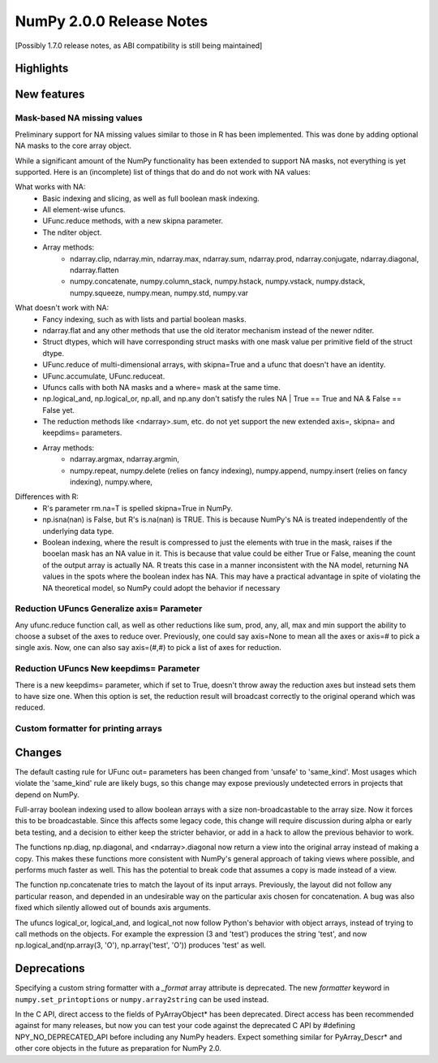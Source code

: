 =========================
NumPy 2.0.0 Release Notes
=========================

[Possibly 1.7.0 release notes, as ABI compatibility is still being maintained]

Highlights
==========


New features
============

Mask-based NA missing values
----------------------------

Preliminary support for NA missing values similar to those in R has
been implemented.  This was done by adding optional NA masks to the core
array object.

While a significant amount of the NumPy functionality has been extended to
support NA masks, not everything is yet supported. Here is an (incomplete)
list of things that do and do not work with NA values:

What works with NA:
    * Basic indexing and slicing, as well as full boolean mask indexing.
    * All element-wise ufuncs.
    * UFunc.reduce methods, with a new skipna parameter.
    * The nditer object.
    * Array methods:
       + ndarray.clip, ndarray.min, ndarray.max, ndarray.sum, ndarray.prod,
         ndarray.conjugate, ndarray.diagonal, ndarray.flatten
       + numpy.concatenate, numpy.column_stack, numpy.hstack,
         numpy.vstack, numpy.dstack, numpy.squeeze, numpy.mean, numpy.std,
         numpy.var

What doesn't work with NA:
    * Fancy indexing, such as with lists and partial boolean masks.
    * ndarray.flat and any other methods that use the old iterator
      mechanism instead of the newer nditer.
    * Struct dtypes, which will have corresponding struct masks with
      one mask value per primitive field of the struct dtype.
    * UFunc.reduce of multi-dimensional arrays, with skipna=True and a ufunc
      that doesn't have an identity.
    * UFunc.accumulate, UFunc.reduceat.
    * Ufuncs calls with both NA masks and a where= mask at the same time.
    * np.logical_and, np.logical_or, np.all, and np.any don't satisfy the
      rules NA | True == True and NA & False == False yet.
    * The reduction methods like <ndarray>.sum, etc. do not yet support
      the new extended axis=, skipna= and keepdims= parameters.
    * Array methods:
       + ndarray.argmax, ndarray.argmin,
       + numpy.repeat, numpy.delete (relies on fancy indexing),
         numpy.append, numpy.insert (relies on fancy indexing),
         numpy.where, 

Differences with R:
    * R's parameter rm.na=T is spelled skipna=True in NumPy.
    * np.isna(nan) is False, but R's is.na(nan) is TRUE. This is because
      NumPy's NA is treated independently of the underlying data type.
    * Boolean indexing, where the result is compressed to just
      the elements with true in the mask, raises if the booelan mask
      has an NA value in it. This is because that value could be either
      True or False, meaning the count of the output array is actually
      NA. R treats this case in a manner inconsistent with the NA model,
      returning NA values in the spots where the boolean index has NA.
      This may have a practical advantage in spite of violating the
      NA theoretical model, so NumPy could adopt the behavior if necessary

Reduction UFuncs Generalize axis= Parameter
-------------------------------------------

Any ufunc.reduce function call, as well as other reductions like
sum, prod, any, all, max and min support the ability to choose
a subset of the axes to reduce over. Previously, one could say
axis=None to mean all the axes or axis=# to pick a single axis.
Now, one can also say axis=(#,#) to pick a list of axes for reduction.

Reduction UFuncs New keepdims= Parameter
----------------------------------------

There is a new keepdims= parameter, which if set to True, doesn't
throw away the reduction axes but instead sets them to have size one.
When this option is set, the reduction result will broadcast correctly
to the original operand which was reduced.


Custom formatter for printing arrays
------------------------------------



Changes
=======

The default casting rule for UFunc out= parameters has been changed from
'unsafe' to 'same_kind'.  Most usages which violate the 'same_kind'
rule are likely bugs, so this change may expose previously undetected
errors in projects that depend on NumPy.

Full-array boolean indexing used to allow boolean arrays with a size
non-broadcastable to the array size. Now it forces this to be broadcastable.
Since this affects some legacy code, this change will require discussion
during alpha or early beta testing, and a decision to either keep the
stricter behavior, or add in a hack to allow the previous behavior to
work.

The functions np.diag, np.diagonal, and <ndarray>.diagonal now return a
view into the original array instead of making a copy. This makes these
functions more consistent with NumPy's general approach of taking views
where possible, and performs much faster as well. This has the
potential to break code that assumes a copy is made instead of a view.

The function np.concatenate tries to match the layout of its input
arrays. Previously, the layout did not follow any particular reason,
and depended in an undesirable way on the particular axis chosen for
concatenation. A bug was also fixed which silently allowed out of bounds
axis arguments.

The ufuncs logical_or, logical_and, and logical_not now follow Python's
behavior with object arrays, instead of trying to call methods on the
objects. For example the expression (3 and 'test') produces the string
'test', and now np.logical_and(np.array(3, 'O'), np.array('test', 'O'))
produces 'test' as well.

Deprecations
============

Specifying a custom string formatter with a `_format` array attribute is
deprecated. The new `formatter` keyword in ``numpy.set_printoptions`` or
``numpy.array2string`` can be used instead.

In the C API, direct access to the fields of PyArrayObject* has been
deprecated. Direct access has been recommended against for many releases, but
now you can test your code against the deprecated C API by #defining
NPY_NO_DEPRECATED_API before including any NumPy headers. Expect
something similar for PyArray_Descr* and other core objects in the
future as preparation for NumPy 2.0.
